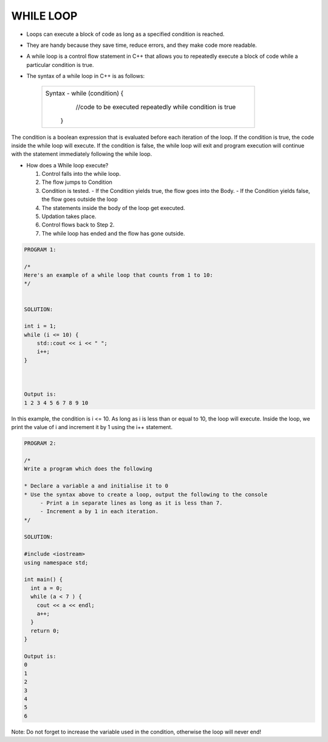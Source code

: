 WHILE LOOP
----------





* Loops can execute a block of code as long as a specified condition is reached.
* They are handy because they save time, reduce errors, and they make code more readable.
                                                                   
                                                                   
* A while loop is a control flow statement in C++ that allows you to repeatedly execute a block of code while a particular condition is true.

  
* The syntax of a while loop in C++ is as follows:

     +--------------------------------------------------------------------------+
     |  Syntax - while (condition) {                                            |
     |               //code to be executed repeatedly while condition is true   |
     |            }                                                             |
     +--------------------------------------------------------------------------+
       
The condition is a boolean expression that is evaluated before each iteration of the loop.
If the condition is true, the code inside the while loop will execute. 
If the condition is false, the while loop will exit and program execution will continue with the statement immediately following the while loop.       
       

  
* How does a While loop execute?
     
  1. Control falls into the while loop.
  2. The flow jumps to Condition
  3. Condition is tested.
     - If the Condition yields true, the flow goes into the Body.
     - If the Condition yields false, the flow goes outside the loop
  4. The statements inside the body of the loop get executed.
  5. Updation takes place.
  6. Control flows back to Step 2.
  7. The while loop has ended and the flow has gone outside.
    
    
.. code:: cpp   

    PROGRAM 1:

    /*
    Here's an example of a while loop that counts from 1 to 10:  
    */


    SOLUTION:

    int i = 1;
    while (i <= 10) {
        std::cout << i << " ";
        i++;
    }



    Output is:
    1 2 3 4 5 6 7 8 9 10
    
    
In this example, the condition is i <= 10. As long as i is less than or equal to 10, the loop will execute. Inside the loop, we print the value of i and increment it by 1 using the i++ statement.
  
  
.. code:: cpp

    PROGRAM 2:

    /*       
    Write a program which does the following

    * Declare a variable a and initialise it to 0
    * Use the syntax above to create a loop, output the following to the console
         - Print a in separate lines as long as it is less than 7.
         - Increment a by 1 in each iteration.
    */  

    SOLUTION:

    #include <iostream>
    using namespace std;

    int main() {
      int a = 0;
      while (a < 7 ) {
        cout << a << endl;
        a++;
      }
      return 0;
    }

    Output is:
    0
    1
    2
    3
    4
    5
    6
  

Note: Do not forget to increase the variable used in the condition, otherwise the loop will never end!
       
